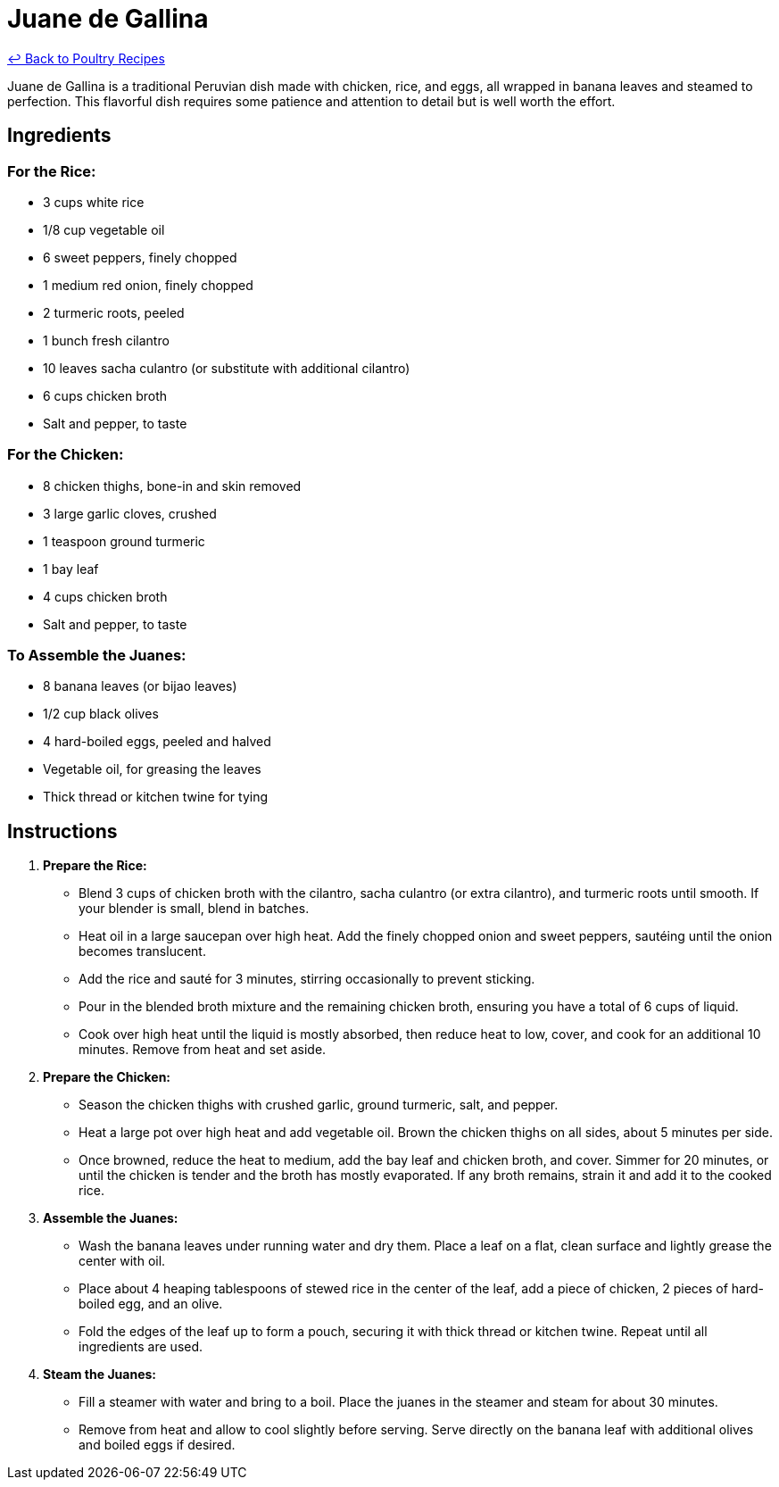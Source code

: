 = Juane de Gallina

link:./README.md[&larrhk; Back to Poultry Recipes]

Juane de Gallina is a traditional Peruvian dish made with chicken, rice, and eggs, all wrapped in banana leaves and steamed to perfection. This flavorful dish requires some patience and attention to detail but is well worth the effort.

== Ingredients

=== For the Rice:
* 3 cups white rice
* 1/8 cup vegetable oil
* 6 sweet peppers, finely chopped
* 1 medium red onion, finely chopped
* 2 turmeric roots, peeled
* 1 bunch fresh cilantro
* 10 leaves sacha culantro (or substitute with additional cilantro)
* 6 cups chicken broth
* Salt and pepper, to taste

=== For the Chicken:
* 8 chicken thighs, bone-in and skin removed
* 3 large garlic cloves, crushed
* 1 teaspoon ground turmeric
* 1 bay leaf
* 4 cups chicken broth
* Salt and pepper, to taste

=== To Assemble the Juanes:
* 8 banana leaves (or bijao leaves)
* 1/2 cup black olives
* 4 hard-boiled eggs, peeled and halved
* Vegetable oil, for greasing the leaves
* Thick thread or kitchen twine for tying

== Instructions

1. **Prepare the Rice:**
   * Blend 3 cups of chicken broth with the cilantro, sacha culantro (or extra cilantro), and turmeric roots until smooth. If your blender is small, blend in batches.
   * Heat oil in a large saucepan over high heat. Add the finely chopped onion and sweet peppers, sautéing until the onion becomes translucent.
   * Add the rice and sauté for 3 minutes, stirring occasionally to prevent sticking.
   * Pour in the blended broth mixture and the remaining chicken broth, ensuring you have a total of 6 cups of liquid.
   * Cook over high heat until the liquid is mostly absorbed, then reduce heat to low, cover, and cook for an additional 10 minutes. Remove from heat and set aside.

2. **Prepare the Chicken:**
   * Season the chicken thighs with crushed garlic, ground turmeric, salt, and pepper.
   * Heat a large pot over high heat and add vegetable oil. Brown the chicken thighs on all sides, about 5 minutes per side.
   * Once browned, reduce the heat to medium, add the bay leaf and chicken broth, and cover. Simmer for 20 minutes, or until the chicken is tender and the broth has mostly evaporated. If any broth remains, strain it and add it to the cooked rice.

3. **Assemble the Juanes:**
   * Wash the banana leaves under running water and dry them. Place a leaf on a flat, clean surface and lightly grease the center with oil.
   * Place about 4 heaping tablespoons of stewed rice in the center of the leaf, add a piece of chicken, 2 pieces of hard-boiled egg, and an olive.
   * Fold the edges of the leaf up to form a pouch, securing it with thick thread or kitchen twine. Repeat until all ingredients are used.

4. **Steam the Juanes:**
   * Fill a steamer with water and bring to a boil. Place the juanes in the steamer and steam for about 30 minutes.
   * Remove from heat and allow to cool slightly before serving. Serve directly on the banana leaf with additional olives and boiled eggs if desired.